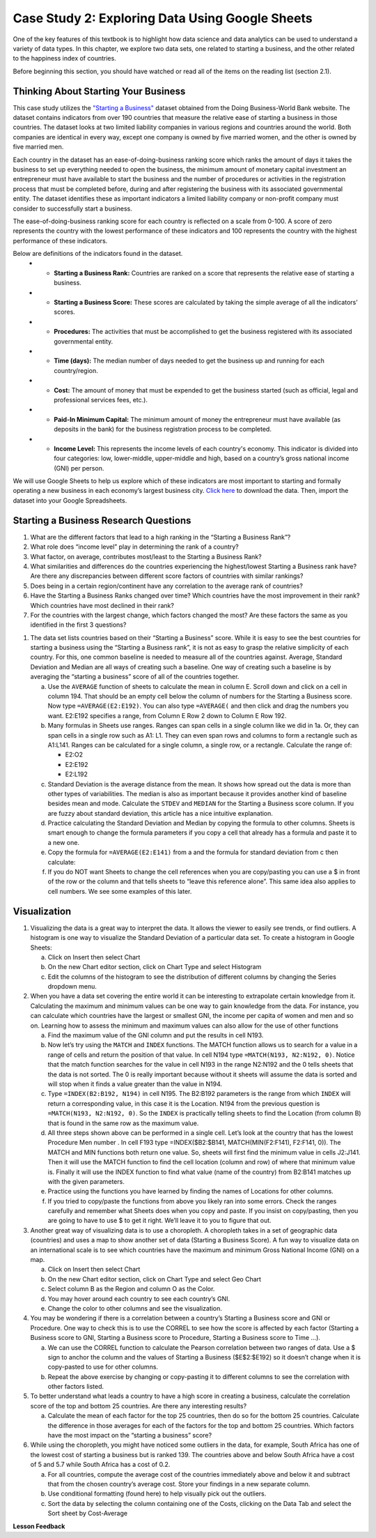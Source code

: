 .. Copyright (C)  Google, Runestone Interactive LLC
   This work is licensed under the Creative Commons Attribution-ShareAlike 4.0
   International License. To view a copy of this license, visit
   http://creativecommons.org/licenses/by-sa/4.0/.


Case Study 2: Exploring Data Using Google Sheets
================================================

One of the key features of this textbook is to highlight how data science and data 
analytics can be used to understand a variety of data types. In this chapter, we explore 
two data sets, one related to starting a business, and the other related to the happiness 
index of countries.


Before beginning this section, you should have watched or read all of the items on the
reading list (section 2.1).

Thinking About Starting Your Business
-------------------------------------

This case study utilizes the `"Starting a Business" <../_static/Starting_a_Business_2019.csv>`_ dataset obtained from the Doing Business-World Bank website. The dataset contains indicators from over 190 countries that measure the relative ease of starting a business in those countries.  The dataset looks at two limited liability companies in various regions and countries around the world.  Both companies are identical in every way, except one company is owned by five married women, and the other is owned by five married men.

Each country in the dataset has an ease-of-doing-business ranking score which ranks the amount of days it takes the business to set up everything needed to open the business, the minimum amount of monetary capital investment an entrepreneur must have available to start the business and the number of procedures or activities in the registration process that must be completed before, during and after registering the business with its associated governmental entity. The dataset identifies these as important indicators a limited liability company or non-profit company must consider to successfully start a business.

The ease-of-doing-business ranking score for each country is reflected on a scale from 0-100. A score of zero represents the country with the lowest performance of these indicators and 100 represents the country with the highest performance of these indicators.

Below are definitions of the indicators found in the dataset.
   - •	**Starting a Business Rank:** Countries are ranked on a score that represents the relative ease of starting a business.
   - •	**Starting a Business Score:** These scores are calculated by taking the simple average of all the indicators’ scores.
   - •	**Procedures:** The activities that must be accomplished to get the business registered with its associated governmental entity.
   - •	**Time (days):** The median number of days needed to get the business up and running for each country/region.
   - •	**Cost:** The amount of money that must be expended to get the business started (such as official, legal and professional services fees, etc.).
   - •	**Paid-In Minimum Capital:** The minimum amount of money the entrepreneur must have available (as deposits in the bank) for the business registration process to be completed.
   - •	**Income Level:** This represents the income levels of each country's economy. This indicator is divided into four categories: low, lower-middle, upper-middle and high, based on a country’s gross national income (GNI) per person.

We will use Google Sheets to help us explore which of these indicators are most important to starting and formally operating a new business in each economy’s largest business city. `Click here <../_static/Starting_a_Business_2019.csv>`_ to download the data. Then, import the dataset into your Google Spreadsheets.

.. mchoice:: dat_sab1


    Which of the columns in the Starting a Business spreadsheet represent categorical (nominal) data?

   - Starting a Business rank

     - Incorrect

   - Income Level

     + Correct

   - Starting a Business score

     - Incorrect

   - Procedure – Men (number)

     - Incorrect

.. mchoice:: dat_sab2


    Which of the columns in the Starting a Business spreadsheet represent ordinal data?

   - Location

     - Incorrect

   - Region

     - Incorrect

   - Income Level

     - Incorrect

   - Starting a Business rank

     + Correct

.. mchoice:: dat_sab3

    Which of the columns in the Starting a Business spreadsheet represent ratio data?

   - Location

     - Incorrect

   - Region

     - Incorrect

   - Starting a Business rank

     - Incorrect

   - Time – Men (days)

     + Correct


Starting a Business Research Questions
--------------------------------------

1. What are the different factors that lead to a high ranking in the “Starting a Business Rank”?
2. What role does “income level” play in determining the rank of a country?
3. What factor, on average, contributes most/least to the Starting a Business Rank?
4. What similarities and differences do the countries experiencing the highest/lowest Starting a Business rank have? Are there any discrepancies between different score factors of countries with similar rankings?
5. Does being in a certain region/continent have any correlation to the average rank of countries?
6. Have the Starting a Business Ranks changed over time? Which countries have the most improvement in their rank? Which countries have most declined in their rank?
7. For the countries with the largest change, which factors changed the most? Are these factors the same as you identified in the first 3 questions?


1. The data set lists countries based on their “Starting a Business” score. While it is easy to see the best countries for starting a business using the “Starting a Business rank”, it is not as easy to grasp the relative simplicity of each country. For this, one common baseline is needed to measure all of the countries against. Average, Standard Deviation and Median are all ways of creating such a baseline. One way of creating such a baseline is by averaging the “starting a business” score of all of the countries together.

   a. Use the ``AVERAGE`` function of sheets to calculate the mean in column E. Scroll down and click on a cell in column 194. That should be an empty cell below the column of numbers for the Starting a Business score. Now type ``=AVERAGE(E2:E192)``. You can also type ``=AVERAGE(`` and then click and drag the numbers you want. E2:E192 specifies a range, from Column E Row 2 down to Column E Row 192.

      .. fillintheblank:: fb_sab5

        Calculating the average Starting a Business score. You should include three digits to the right of the decimal point. Use the custom number format under the Format menu, to have Sheets automatically display your values correctly rounded to just three digits after the decimal point. |blank|

        - :84.366: Is the correct answer
          :84.3664: 84.3664 should be rounded down to 84.366
          :x: USE the AVERAGE function and the range from E2 to E192

   b. Many formulas in Sheets use ranges. Ranges can span cells in a single column like we did in 1a. Or, they can span cells in a single row such as A1: L1. They can even span rows and columns to form a rectangle such as A1:L141. Ranges can be calculated for a single column, a single row, or a rectangle. Calculate the range of:

      - E2:O2
      - E2:E192
      - E2:L192

   c. Standard Deviation is the average distance from the mean. It shows how spread out the data is more than other types of variabilities. The median is also as important because it provides another kind of baseline besides mean and mode. Calculate the ``STDEV`` and ``MEDIAN`` for the Starting a Business score column. If you are fuzzy about standard deviation, this article has a nice intuitive explanation.

      .. fillintheblank:: fb_sab6

         What is the ``STDEV`` of the Starting a Business score? As stated in question 5, you only need to include three digits to the right of the decimal point. |blank|

         - :11.251: Is the correct answer
           :11.2507: 11.2507 should be rounded up to 11.251
           :11.25: Remember to round up and include three digits to the right of the decimal point
           :x: USE the STDEV function and the range from E2 to E192


      .. fillintheblank:: fb_sab7

         What is the ``MEDIAN`` of the Starting a Business score? |blank|

         - :87: Is the correct answer
           :x: USE the Median function and the range from E2 to E192

   d. Practice calculating the Standard Deviation and Median by copying the formula to other columns. Sheets is smart enough to change the formula parameters if you copy a cell that already has a formula and paste it to a new one.

   e. Copy the formula for ``=AVERAGE(E2:E141)`` from a and the formula for standard deviation from c then calculate:

      .. fillintheblank:: fb_sab8

         What is the mean value for the GNI? |blank|

         - :14173.141: Is the correct answer
           :14173.1413: Remember to round up and include three digits to the right of the decimal point
           :14173.14136: Remember to round up and include three digits to the right of the decimal point
           :14173: Remember to include three digits to the right of the decimal point
           :x: USE the ``MEDIAN`` function and the range from N2 to N192

      .. fillintheblank:: fb_sab8_1

         What is the standard deviation for the GNI? |blank|

         - :20720.786: Is the correct answer
           :20720.78597: Remember to round up and include three digits to the right of the decimal point
           :20721: Remember to include three digits to the right of the decimal point
           :x: USE the ``STDEV`` function and the range from N2 to N192

   f. If you do NOT want Sheets to change the cell references when you are copy/pasting you can use a $ in front of the row or the column and that tells sheets to “leave this reference alone”. This same idea also applies to cell numbers. We see some examples of this later.

Visualization
-------------

1. Visualizing the data is a great way to interpret the data. It allows the viewer to easily see trends, or find outliers. A histogram is one way to visualize the Standard Deviation of a particular data set. To create a histogram in Google Sheets:

   a. Click on Insert then select Chart

   b. On the new Chart editor section, click on Chart Type and select Histogram

   c. Edit the columns of the histogram to see the distribution of different columns by changing the Series dropdown menu.

2. When you have a data set covering the entire world it can be interesting to extrapolate certain knowledge from it. Calculating the maximum and minimum values can be one way to gain knowledge from the data. For instance, you can calculate which countries have the largest or smallest GNI, the income per capita of women and men and so on. Learning how to assess the  minimum and maximum values can also allow for the use of other functions

   a. Find the maximum value of the GNI column and put the results in cell N193.

      .. fillintheblank:: fb_sab9

         What is the maximum value of the GNI? |blank|

         - :156283: Is the correct answer
           :x: Use the ``MAX`` function from N2:N192

   b. Now let’s try using the ``MATCH`` and ``INDEX`` functions. The MATCH function allows us to search for a value in a range of cells and return the position of that value. In cell N194 type ``=MATCH(N193, N2:N192, 0)``. Notice that the match function searches for the value in cell N193 in the range N2:N192 and the 0 tells sheets that the data is not sorted. The 0 is really important because without it sheets will assume the data is sorted and will stop when it finds a value greater than the value in N194.

      ..  fillintheblank:: fb_sab10

          The index of the row containing the maximum value is |blank|

          - :165: Is the correct answer
            :x: Use the ``INDEX`` and  ``MATCH`` functions. Make sure the data is sorted by countries with the highest starting a business score

   c. Type ``=INDEX(B2:B192, N194)`` in cell N195. The B2:B192 parameters is the range from which ``INDEX`` will return a corresponding value, in this case it is the Location. N194 from the previous question is ``=MATCH(N193, N2:N192, 0)``. So the ``INDEX`` is practically telling sheets to find the Location (from column B) that is found in the same row as the maximum value.

      .. fillintheblank:: fb_sab11

         The name of the country with the highest GNI is? |blank|

         - :Liechtenstein: Is the correct answer
           :Liechtenstein*: Is the correct answer
           :x: Use the ``INDEX`` and ``MATCH`` functions.

   d. All three steps shown above can be performed in a single cell. Let’s look at the country that has the lowest Procedure Men number . In cell F193 type =INDEX($B2:$B141, MATCH(MIN(F2:F141), F2:F141, 0)). The MATCH and MIN functions both return one value. So, sheets will first find the minimum value in cells J2:J141. Then it will use the MATCH function to find the cell location (column and row) of where that minimum value is. Finally it will use the INDEX function to find what value (name of the country) from B2:B141 matches up with the given parameters.

      .. fillintheblank:: fb_sab12

         The country with the lowest Procedure Men number is? |blank|

         - :New Zealand: Is the correct answer
           :x: Use the ``INDEX`` and ``MATCH`` functions.

   e. Practice using the functions you have learned by finding the names of Locations for other columns.

      .. fillintheblank:: fb_sab13

         What is the location that has the highest number of procedures for women?

         - :Venezuela, RB: Is the correct answer.
           :Venezuela:  Is the correct answer.
           :x: Use the ``INDEX`` and ``MATCH`` functions.

      .. fillintheblank:: fb_sab14

         What is the name |blank| and the Creating a Business Score |blank| of the country with the highest number of procedures for women?

         - :Venezuela, RB: Is the correct answer.
           :Venezuela:  Is the correct answer.
           :x: Use the ``INDEX`` and ``MATCH`` functions.

         - :20: Is the correct answer.
           :x: Use the ``INDEX`` and ``MATCH`` functions.


   f. If you tried to copy/paste the functions from above you likely ran into some errors. Check the ranges carefully and remember what Sheets does when you copy and paste. If you insist on copy/pasting, then you are going to have to use $ to get it right. We’ll leave it to you to figure that out.

3. Another great way of visualizing data is to use a choropleth. A choropleth takes in a set of geographic data (countries) and uses a map to show another set of data (Starting a Business Score). A fun way to visualize data on an international scale is to see which countries have the maximum and minimum Gross National Income (GNI) on a map.

   a. Click on Insert then select Chart

   b. On the new Chart editor section, click on Chart Type and select Geo Chart

   c. Select column B as the Region and column O as the Color.

   d. You may hover around each country to see each country’s GNI.

   e. Change the color to other columns and see the visualization.

4. You may be wondering if there is a correlation between a country’s Starting a Business score and GNI or Procedure. One way to check this is to use the CORREL to see how the score is affected by each factor (Starting a Business score to GNI,  Starting a Business score to Procedure,  Starting a Business score to Time …).

   a. We can use the CORREL function to calculate the Pearson correlation between two ranges of data. Use a $ sign to anchor the column and the values of Starting a Business ($E$2:$E192) so it doesn’t change when it is copy-pasted to use for other columns.

   b. Repeat the above exercise by changing or copy-pasting it to different columns to see the correlation with other factors listed.

5. To better understand what leads a country to have a high score in creating a business, calculate the correlation score of the top and bottom 25 countries. Are there any interesting results?

   a. Calculate the mean of each factor for the top 25 countries, then do so for the bottom 25 countries. Calculate the difference in those averages for each of the factors for the top and bottom 25 countries. Which factors have the most impact on the “starting a business” score?

6. While using the choropleth, you might have noticed some outliers in the data, for example, South Africa has one of the lowest cost of starting a business but is ranked 139. The countries above and below South Africa have a cost of 5 and 5.7 while South Africa has a cost of 0.2.

   a. For all countries, compute the average cost of the countries immediately above and below it and subtract that from the chosen country’s average cost. Store your findings in a new separate column.

   b. Use conditional formatting (found here) to help visually pick out the outliers.

   c. Sort the data by selecting the column containing one of the Costs, clicking on the Data Tab and select the Sort sheet by Cost-Average


**Lesson Feedback**

.. poll:: LearningZone_2_1_sab
   :option_1: Comfort Zone
   :option_2: Learning Zone
   :option_3: Panic Zone

   During this lesson I was primarily in my...

.. poll:: Time_2_1_sab
   :option_1: Very little time
   :option_2: A reasonable amount of time
   :option_3: More time than is reasonable

   Completing this lesson took...

.. poll:: TaskValue_2_1_sab
   :option_1: Don't seem worth learning
   :option_2: May be worth learning
   :option_3: Are definitely worth learning

   Based on my own interests and needs, the things taught in this lesson...

.. poll:: Expectancy_2_1_sab
    :option_1: Definitely within reach
    :option_2: Within reach if I try my hardest
    :option_3: Out of reach no matter how hard I try

    For me to master the things taught in this lesson feels...
